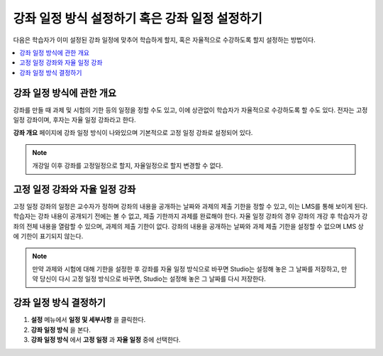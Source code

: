 .. _Setting Course Pacing:

######################
강좌 일정 방식 설정하기 혹은 강좌 일정 설정하기
######################

다음은 학습자가 이미 설정된 강좌 일정에 맞추어 학습하게 할지, 혹은 자율적으로 수강하도록 할지 설정하는 방법이다.

.. contents::
  :local:
  :depth: 1

***************************
강좌 일정 방식에 관한 개요
***************************

강좌를 만들 때 과제 및 시험의 기한 등의 일정을 정할 수도 있고, 이에 상관없이 학습자가 자율적으로 수강하도록 할 수도 있다. 전자는 고정 일정 강좌이며, 후자는 자율 일정 강좌라고 한다.


**강좌 개요** 페이지에 강좌 일정 방식이 나와있으며 기본적으로 고정 일정 강좌로 설정되어 있다.


.. image:: ../../../shared/images/Pacing_COIndicator.png
 :width: 600
 :alt: text

.. note::
    개강일 이후 강좌를 고정일정으로 할지, 자율일정으로 할지 변경할 수 없다.

*****************************************
고정 일정 강좌와 자율 일정 강좌
*****************************************

고정 일정 강좌의 일정은 교수자가 정하며 강좌의 내용을 공개하는 날짜와 과제의 제출 기한을 정할 수 있고, 이는 LMS를 통해 보이게 된다. 
학습자는 강좌 내용이 공개되기 전에는 볼 수 없고, 제출 기한까지 과제를 완료해야 한다.
자율 일정 강좌의 경우 강좌의 개강 후 학습자가 강좌의 전체 내용을 열람할 수 있으며, 과제의 제출 기한이 없다. 
강좌의 내용을 공개하는 날짜와 과제 제출 기한을 설정할 수 없으며 LMS 상에 기한이 표기되지 않는다.


.. image:: ../../../shared/images/Pacing_SubSettings.png
 :width: 500
 :alt: Side-by-side comparison of subsection settings for instructor-led and
     self-paced courses, showing release and due date options for the
     instructor-led course.

.. note::
    만약 과제와 시험에 대해 기한을 설정한 후 강좌를 자율 일정 방식으로 바꾸면 Studio는 설정해 놓은 그 날짜를 저장하고, 만약 당신이 다시 고정 일정 방식으로 바꾸면, Studio는 설정해 놓은 그 날짜를 다시 저장한다. 


***************************
강좌 일정 방식 결정하기
***************************


#. **설정** 메뉴에서 **일정 및 세부사항** 을 클릭한다.
#. **강좌 일정 방식** 을 본다.
#. **강좌 일정 방식** 에서 **고정 일정** 과 **자율 일정** 중에 선택한다.

